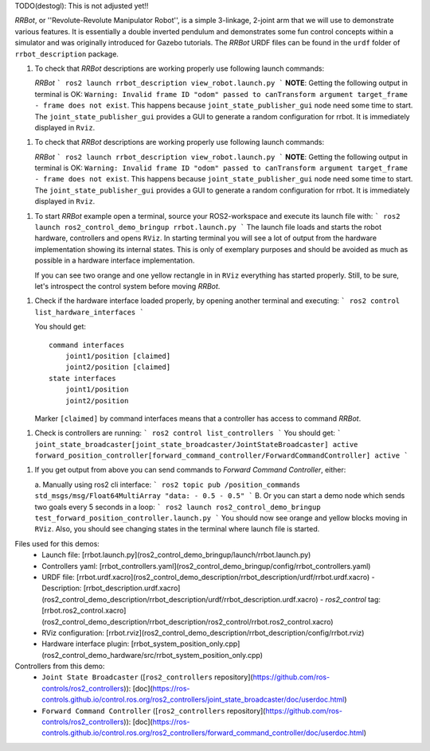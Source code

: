

TODO(destogl): This is not adjusted yet!!


*RRBot*, or ''Revolute-Revolute Manipulator Robot'', is a simple 3-linkage, 2-joint arm that we will use to demonstrate various features.
It is essentially a double inverted pendulum and demonstrates some fun control concepts within a simulator and was originally introduced for Gazebo tutorials.
The *RRBot* URDF files can be found in the ``urdf`` folder of ``rrbot_description`` package.

1. To check that *RRBot* descriptions are working properly use following launch commands:

   *RRBot*
   ```
   ros2 launch rrbot_description view_robot.launch.py
   ```
   **NOTE**: Getting the following output in terminal is OK: ``Warning: Invalid frame ID "odom" passed to canTransform argument target_frame - frame does not exist``.
   This happens because ``joint_state_publisher_gui`` node need some time to start.
   The ``joint_state_publisher_gui`` provides a GUI to generate  a random configuration for rrbot. It is immediately displayed in ``Rviz``.


1. To check that *RRBot* descriptions are working properly use following launch commands:

   *RRBot*
   ```
   ros2 launch rrbot_description view_robot.launch.py
   ```
   **NOTE**: Getting the following output in terminal is OK: ``Warning: Invalid frame ID "odom" passed to canTransform argument target_frame - frame does not exist``.
   This happens because ``joint_state_publisher_gui`` node need some time to start.
   The ``joint_state_publisher_gui`` provides a GUI to generate  a random configuration for rrbot. It is immediately displayed in ``Rviz``.


1. To start *RRBot* example open a terminal, source your ROS2-workspace and execute its launch file with:
   ```
   ros2 launch ros2_control_demo_bringup rrbot.launch.py
   ```
   The launch file loads and starts the robot hardware, controllers and opens ``RViz``.
   In starting terminal you will see a lot of output from the hardware implementation showing its internal states.
   This is only of exemplary purposes and should be avoided as much as possible in a hardware interface implementation.

   If you can see two orange and one yellow rectangle in in ``RViz`` everything has started properly.
   Still, to be sure, let's introspect the control system before moving *RRBot*.

1. Check if the hardware interface loaded properly, by opening another terminal and executing:
   ```
   ros2 control list_hardware_interfaces
   ```

   You should get::

    command interfaces
        joint1/position [claimed]
        joint2/position [claimed]
    state interfaces
        joint1/position
        joint2/position

   Marker ``[claimed]`` by command interfaces means that a controller has access to command *RRBot*.

1. Check is controllers are running:
   ```
   ros2 control list_controllers
   ```
   You should get:
   ```
   joint_state_broadcaster[joint_state_broadcaster/JointStateBroadcaster] active
   forward_position_controller[forward_command_controller/ForwardCommandController] active
   ```

1. If you get output from above you can send commands to *Forward Command Controller*, either:

   a. Manually using ros2 cli interface:
   ```
   ros2 topic pub /position_commands std_msgs/msg/Float64MultiArray "data:
   - 0.5
   - 0.5"
   ```
   B. Or you can start a demo node which sends two goals every 5 seconds in a loop:
   ```
   ros2 launch ros2_control_demo_bringup test_forward_position_controller.launch.py
   ```
   You should now see orange and yellow blocks moving in ``RViz``.
   Also, you should see changing states in the terminal where launch file is started.


Files used for this demos:
  - Launch file: [rrbot.launch.py](ros2_control_demo_bringup/launch/rrbot.launch.py)
  - Controllers yaml: [rrbot_controllers.yaml](ros2_control_demo_bringup/config/rrbot_controllers.yaml)
  - URDF file: [rrbot.urdf.xacro](ros2_control_demo_description/rrbot_description/urdf/rrbot.urdf.xacro)
    - Description: [rrbot_description.urdf.xacro](ros2_control_demo_description/rrbot_description/urdf/rrbot_description.urdf.xacro)
    - `ros2_control` tag: [rrbot.ros2_control.xacro](ros2_control_demo_description/rrbot_description/ros2_control/rrbot.ros2_control.xacro)
  - RViz configuration: [rrbot.rviz](ros2_control_demo_description/rrbot_description/config/rrbot.rviz)

  - Hardware interface plugin: [rrbot_system_position_only.cpp](ros2_control_demo_hardware/src/rrbot_system_position_only.cpp)


Controllers from this demo:
  - ``Joint State Broadcaster`` ([``ros2_controllers`` repository](https://github.com/ros-controls/ros2_controllers)): [doc](https://ros-controls.github.io/control.ros.org/ros2_controllers/joint_state_broadcaster/doc/userdoc.html)
  - ``Forward Command Controller`` ([``ros2_controllers`` repository](https://github.com/ros-controls/ros2_controllers)): [doc](https://ros-controls.github.io/control.ros.org/ros2_controllers/forward_command_controller/doc/userdoc.html)
